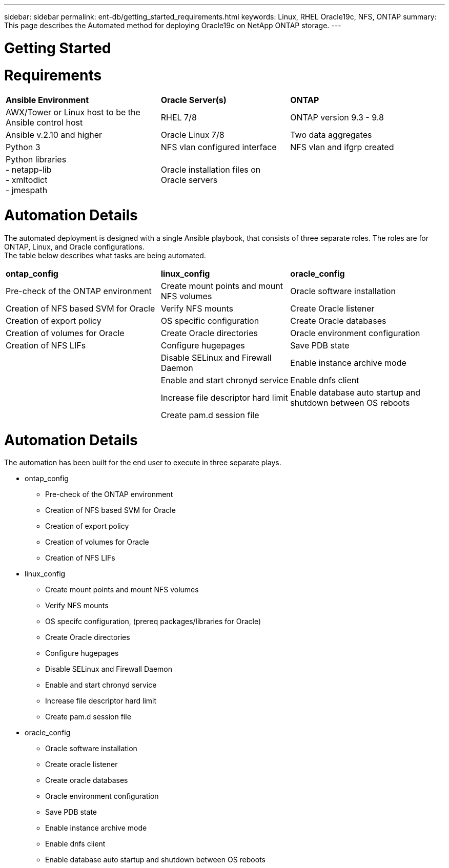---
sidebar: sidebar
permalink: ent-db/getting_started_requirements.html
keywords: Linux, RHEL Oracle19c, NFS, ONTAP
summary: This page describes the Automated method for deploying Oracle19c on NetApp ONTAP storage.
---

= Getting Started
:hardbreaks:
:nofooter:
:icons: font
:linkattrs:
:imagesdir: ./../media/




= Requirements
:hardbreaks:
:nofooter:
:icons: font
:linkattrs:
:imagesdir: ./../media/

[width=100%,cols="6, 5, 6",grid="all"]
|===
| *Ansible Environment* | *Oracle Server(s)* | *ONTAP*
| AWX/Tower or Linux host to be the Ansible control host | RHEL 7/8 | ONTAP version 9.3 - 9.8
| Ansible v.2.10 and higher | Oracle Linux 7/8 | Two data aggregates
| Python 3 | NFS vlan configured interface | NFS vlan and ifgrp created
| Python libraries
  - netapp-lib
  - xmltodict
  - jmespath | Oracle installation files on Oracle servers |
|===

= Automation Details
:hardbreaks:
:nofooter:
:icons: font
:linkattrs:
:imagesdir: ./../media/

The automated deployment is designed with a single Ansible playbook, that consists of three separate roles. The roles are for ONTAP, Linux, and Oracle configurations.
The table below describes what tasks are being automated.

[width=100%,cols="6, 5, 6",grid="all"]
|===
| *ontap_config* | *linux_config* | *oracle_config*
| Pre-check of the ONTAP environment | Create mount points and mount NFS volumes | Oracle software installation
| Creation of NFS based SVM for Oracle | Verify NFS mounts | Create Oracle listener
| Creation of export policy | OS specific configuration | Create Oracle databases
| Creation of volumes for Oracle | Create Oracle directories | Oracle environment configuration
| Creation of NFS LIFs | Configure hugepages | Save PDB state
| | Disable SELinux and Firewall Daemon | Enable instance archive mode
| | Enable and start chronyd service | Enable dnfs client
| | Increase file descriptor hard limit | Enable database auto startup and shutdown between OS reboots
| | Create pam.d session file |
|===
= Automation Details
The automation has been built for the end user to execute in three separate plays.

* ontap_config
** Pre-check of the ONTAP environment
** Creation of NFS based SVM for Oracle
** Creation of export policy
** Creation of volumes for Oracle
** Creation of NFS LIFs
* linux_config
** Create mount points and mount NFS volumes
** Verify NFS mounts
** OS specifc configuration, (prereq packages/libraries for Oracle)
** Create Oracle directories
** Configure hugepages
** Disable SELinux and Firewall Daemon
** Enable and start chronyd service
** Increase file descriptor hard limit
** Create pam.d session file
* oracle_config
** Oracle software installation
** Create oracle listener
** Create oracle databases
** Oracle environment configuration
** Save PDB state
** Enable instance archive mode
** Enable dnfs client
** Enable database auto startup and shutdown between OS reboots
